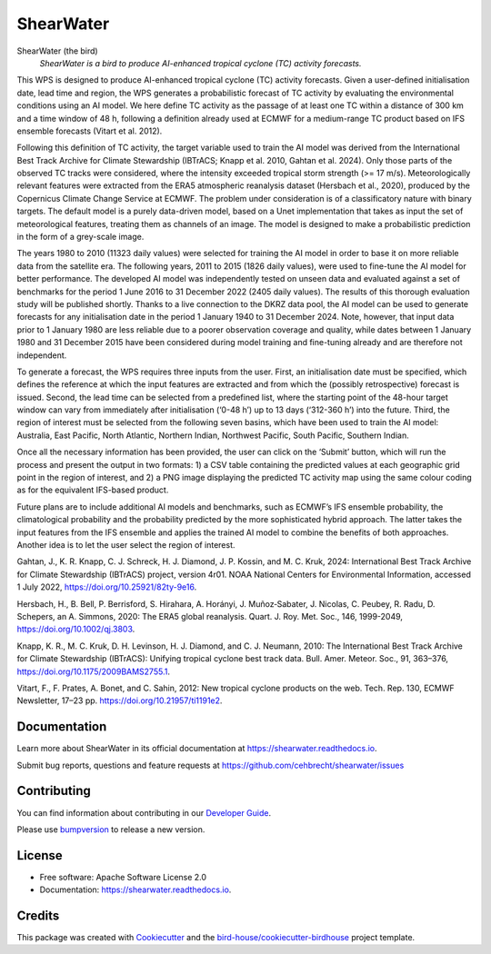==========
ShearWater
==========


.. image:: https://img.shields.io/pypi/v/shearwater.svg
        :target: https://pypi.python.org/pypi/shearwater

.. image:: https://img.shields.io/travis/cehbrecht/shearwater.svg
        :target: https://travis-ci.com/cehbrecht/shearwater

.. image:: https://readthedocs.org/projects/shearwater/badge/?version=latest
        :target: https://shearwater.readthedocs.io/en/latest/?version=latest
        :alt: Documentation Status

.. image:: https://img.shields.io/github/license/cehbrecht/shearwater.svg
    :target: https://github.com/cehbrecht/shearwater/blob/master/LICENSE.txt
    :alt: GitHub license

.. image:: https://badges.gitter.im/bird-house/birdhouse.svg
    :target: https://gitter.im/bird-house/birdhouse?utm_source=badge&utm_medium=badge&utm_campaign=pr-badge&utm_content=badge
    :alt: Join the chat at https://gitter.im/bird-house/birdhouse

ShearWater (the bird)
  *ShearWater is a bird to produce AI-enhanced tropical cyclone (TC) activity forecasts.*

This WPS is designed to produce AI-enhanced tropical cyclone (TC) activity forecasts. Given a user-defined initialisation date, lead time and region, the WPS generates a probabilistic forecast of TC activity by evaluating the environmental conditions using an AI model. We here define TC activity as the passage of at least one TC within a distance of 300 km and a time window of 48 h, following a definition already used at ECMWF for a medium-range TC product based on IFS ensemble forecasts (Vitart et al. 2012).

Following this definition of TC activity, the target variable used to train the AI model was derived from the International Best Track Archive for Climate Stewardship (IBTrACS; Knapp et al. 2010, Gahtan et al. 2024). Only those parts of the observed TC tracks were considered, where the intensity exceeded tropical storm strength (>= 17 m/s). Meteorologically relevant features were extracted from the ERA5 atmospheric reanalysis dataset (Hersbach et al., 2020), produced by the Copernicus Climate Change Service at ECMWF. The problem under consideration is of a classificatory nature with binary targets. The default model is a purely data-driven model, based on a Unet implementation that takes as input the set of meteorological features, treating them as channels of an image. The model is designed to make a probabilistic prediction in the form of a grey-scale image.

The years 1980 to 2010 (11323 daily values) were selected for training the AI model in order to base it on more reliable data from the satellite era. The following years, 2011 to 2015 (1826 daily values), were used to fine-tune the AI model for better performance. The developed AI model was independently tested on unseen data and evaluated against a set of benchmarks for the period 1 June 2016 to 31 December 2022 (2405 daily values). The results of this thorough evaluation study will be published shortly. Thanks to a live connection to the DKRZ data pool, the AI model can be used to generate forecasts for any initialisation date in the period 1 January 1940 to 31 December 2024. Note, however, that input data prior to 1 January 1980 are less reliable due to a poorer observation coverage and quality, while dates between 1 January 1980 and 31 December 2015 have been considered during model training and fine-tuning already and are therefore not independent.

To generate a forecast, the WPS requires three inputs from the user. First, an initialisation date must be specified, which defines the reference at which the input features are extracted and from which the (possibly retrospective) forecast is issued. Second, the lead time can be selected from a predefined list, where the starting point of the 48-hour target window can vary from immediately after initialisation (‘0-48 h’) up to 13 days (‘312-360 h’) into the future. Third, the region of interest must be selected from the following seven basins, which have been used to train the AI model: Australia, East Pacific, North Atlantic, Northern Indian, Northwest Pacific, South Pacific, Southern Indian.

Once all the necessary information has been provided, the user can click on the ‘Submit’ button, which will run the process and present the output in two formats: 1) a CSV table containing the predicted values at each geographic grid point in the region of interest, and 2) a PNG image displaying the predicted TC activity map using the same colour coding as for the equivalent IFS-based product.

Future plans are to include additional AI models and benchmarks, such as ECMWF’s IFS ensemble probability, the climatological probability and the probability predicted by the more sophisticated hybrid approach. The latter takes the input features from the IFS ensemble and applies the trained AI model to combine the benefits of both approaches. Another idea is to let the user select the region of interest.

Gahtan, J., K. R. Knapp, C. J. Schreck, H. J. Diamond, J. P. Kossin, and M. C. Kruk, 2024: International Best Track Archive for Climate Stewardship (IBTrACS) project, version 4r01. NOAA National Centers for Environmental Information, accessed 1 July 2022, https://doi.org/10.25921/82ty-9e16.

Hersbach, H., B. Bell, P. Berrisford, S. Hirahara, A. Horányi, J. Muñoz‐Sabater, J. Nicolas, C. Peubey, R. Radu, D. Schepers, an A. Simmons, 2020: The ERA5 global reanalysis. Quart. J. Roy. Met. Soc., 146, 1999-2049, https://doi.org/10.1002/qj.3803.

Knapp, K. R., M. C. Kruk, D. H. Levinson, H. J. Diamond, and C. J. Neumann, 2010: The International Best Track Archive for Climate Stewardship (IBTrACS): Unifying tropical cyclone best track data. Bull. Amer. Meteor. Soc., 91, 363–376, https://doi.org/10.1175/2009BAMS2755.1.

Vitart, F., F. Prates, A. Bonet, and C. Sahin, 2012: New tropical cyclone products on the web. Tech. Rep. 130, ECMWF Newsletter, 17–23 pp. https://doi.org/10.21957/ti1191e2.

Documentation
-------------

Learn more about ShearWater in its official documentation at
https://shearwater.readthedocs.io.

Submit bug reports, questions and feature requests at
https://github.com/cehbrecht/shearwater/issues

Contributing
------------

You can find information about contributing in our `Developer Guide`_.

Please use bumpversion_ to release a new version.


License
-------

* Free software: Apache Software License 2.0
* Documentation: https://shearwater.readthedocs.io.


Credits
-------

This package was created with Cookiecutter_ and the `bird-house/cookiecutter-birdhouse`_ project template.

.. _Cookiecutter: https://github.com/audreyr/cookiecutter
.. _`bird-house/cookiecutter-birdhouse`: https://github.com/bird-house/cookiecutter-birdhouse
.. _`Developer Guide`: https://shearwater.readthedocs.io/en/latest/dev_guide.html
.. _bumpversion: https://shearwater.readthedocs.io/en/latest/dev_guide.html#bump-a-new-version
